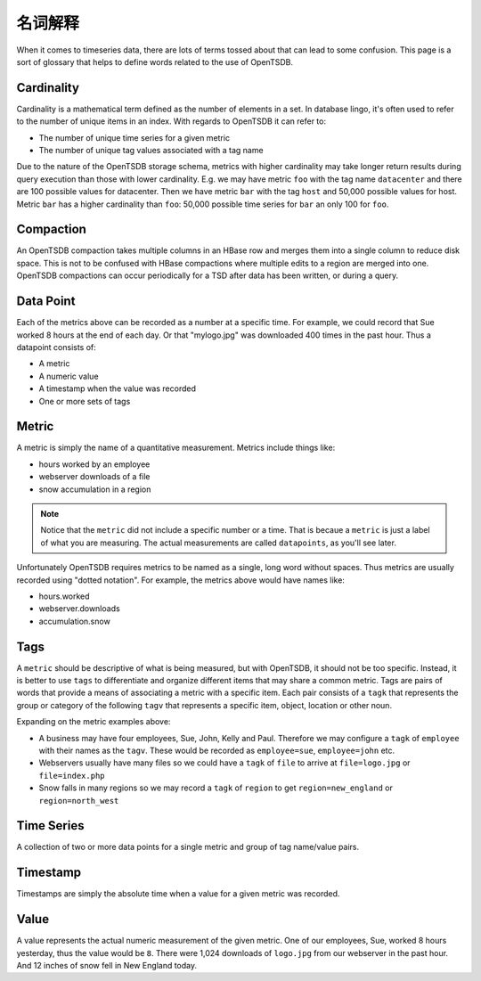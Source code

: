 名词解释
===========

When it comes to timeseries data, there are lots of terms tossed about that can lead to some confusion. This page is a sort of glossary that helps to define words related to the use of OpenTSDB.

Cardinality
^^^^^^^^^^^

Cardinality is a mathematical term defined as the number of elements in a set. In database lingo, it's often used to refer to the number of unique items in an index. With regards to OpenTSDB it can refer to:

* The number of unique time series for a given metric
* The number of unique tag values associated with a tag name

Due to the nature of the OpenTSDB storage schema, metrics with higher cardinality may take longer return results during query execution than those with lower cardinality. E.g. we may have metric ``foo`` with the tag name ``datacenter`` and there are 100 possible values for datacenter. Then we have metric ``bar`` with the tag ``host`` and 50,000 possible values for host. Metric ``bar`` has a higher cardinality than ``foo``: 50,000 possible time series for ``bar`` an only 100 for ``foo``.

Compaction
^^^^^^^^^^

An OpenTSDB compaction takes multiple columns in an HBase row and merges them into a single column to reduce disk space. This is not to be confused with HBase compactions where multiple edits to a region are merged into one. OpenTSDB compactions can occur periodically for a TSD after data has been written, or during a query.

Data Point
^^^^^^^^^^

Each of the metrics above can be recorded as a number at a specific time. For example, we could record that Sue worked 8 hours at the end of each day. Or that "mylogo.jpg" was downloaded 400 times in the past hour. Thus a datapoint consists of:

* A metric
* A numeric value
* A timestamp when the value was recorded
* One or more sets of tags

Metric
^^^^^^

A metric is simply the name of a quantitative measurement. Metrics include things like:

* hours worked by an employee
* webserver downloads of a file
* snow accumulation in a region

.. NOTE::  
  Notice that the ``metric`` did not include a specific number or a time. That is becaue a ``metric`` is just a label of what you are measuring. The actual measurements are called ``datapoints``, as you'll see later.

Unfortunately OpenTSDB requires metrics to be named as a single, long word without spaces. Thus metrics are usually recorded using "dotted notation". For example, the metrics above would have names like:

* hours.worked
* webserver.downloads
* accumulation.snow

Tags
^^^^

A ``metric`` should be descriptive of what is being measured, but with OpenTSDB, it should not be too specific. Instead, it is better to use ``tags`` to differentiate and organize different items that may share a common metric. Tags are pairs of words that provide a means of associating a metric with a specific item. Each pair consists of a ``tagk`` that represents the group or category of the following ``tagv`` that represents a specific item, object, location or other noun.

Expanding on the metric examples above:

* A business may have four employees, Sue, John, Kelly and Paul. Therefore we may configure a ``tagk`` of ``employee`` with their names as the ``tagv``. These would be recorded as ``employee=sue``, ``employee=john`` etc.
* Webservers usually have many files so we could have a ``tagk`` of ``file`` to arrive at ``file=logo.jpg`` or ``file=index.php``
* Snow falls in many regions so we may record a ``tagk`` of ``region`` to get ``region=new_england`` or ``region=north_west``

Time Series
^^^^^^^^^^^

A collection of two or more data points for a single metric and group of tag name/value pairs.

Timestamp
^^^^^^^^^

Timestamps are simply the absolute time when a value for a given metric was recorded. 

Value
^^^^^

A value represents the actual numeric measurement of the given metric. One of our employees, Sue, worked 8 hours yesterday, thus the value would be ``8``. There were 1,024 downloads of ``logo.jpg`` from our webserver in the past hour. And 12 inches of snow fell in New England today. 
